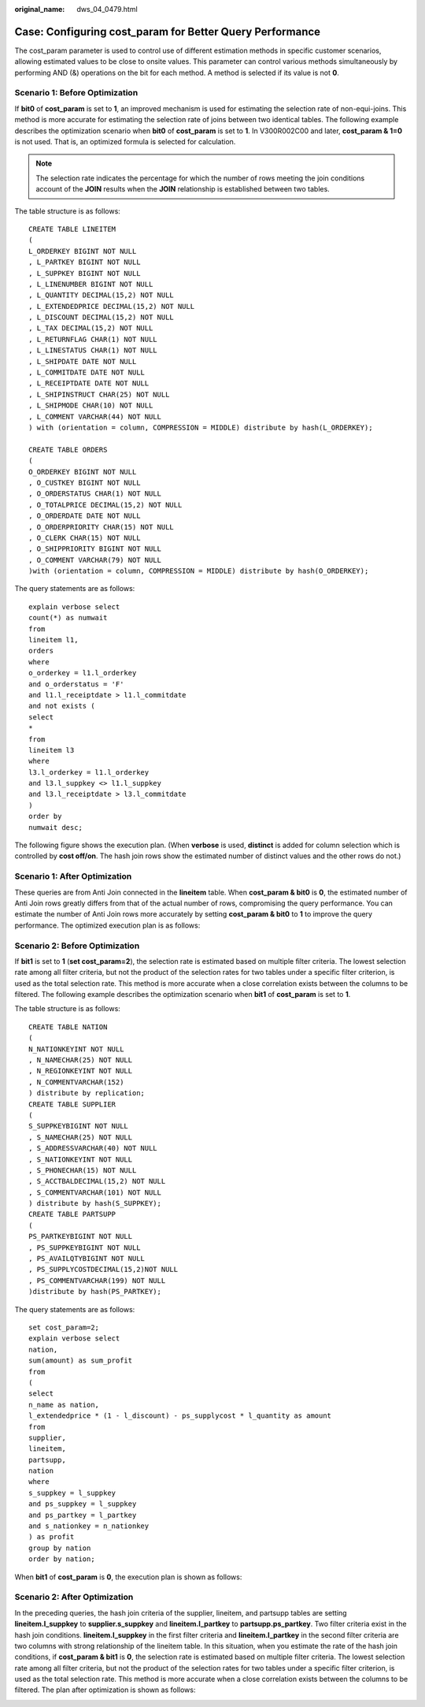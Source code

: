 :original_name: dws_04_0479.html

.. _dws_04_0479:

.. _en-us_topic_0000002088892885:

Case: Configuring cost_param for Better Query Performance
=========================================================

The cost_param parameter is used to control use of different estimation methods in specific customer scenarios, allowing estimated values to be close to onsite values. This parameter can control various methods simultaneously by performing AND (&) operations on the bit for each method. A method is selected if its value is not **0**.

Scenario 1: Before Optimization
-------------------------------

If **bit0** of **cost_param** is set to **1**, an improved mechanism is used for estimating the selection rate of non-equi-joins. This method is more accurate for estimating the selection rate of joins between two identical tables. The following example describes the optimization scenario when **bit0** of **cost_param** is set to **1**. In V300R002C00 and later, **cost_param & 1=0** is not used. That is, an optimized formula is selected for calculation.

.. note::

   The selection rate indicates the percentage for which the number of rows meeting the join conditions account of the **JOIN** results when the **JOIN** relationship is established between two tables.

The table structure is as follows:

::

   CREATE TABLE LINEITEM
   (
   L_ORDERKEY BIGINT NOT NULL
   , L_PARTKEY BIGINT NOT NULL
   , L_SUPPKEY BIGINT NOT NULL
   , L_LINENUMBER BIGINT NOT NULL
   , L_QUANTITY DECIMAL(15,2) NOT NULL
   , L_EXTENDEDPRICE DECIMAL(15,2) NOT NULL
   , L_DISCOUNT DECIMAL(15,2) NOT NULL
   , L_TAX DECIMAL(15,2) NOT NULL
   , L_RETURNFLAG CHAR(1) NOT NULL
   , L_LINESTATUS CHAR(1) NOT NULL
   , L_SHIPDATE DATE NOT NULL
   , L_COMMITDATE DATE NOT NULL
   , L_RECEIPTDATE DATE NOT NULL
   , L_SHIPINSTRUCT CHAR(25) NOT NULL
   , L_SHIPMODE CHAR(10) NOT NULL
   , L_COMMENT VARCHAR(44) NOT NULL
   ) with (orientation = column, COMPRESSION = MIDDLE) distribute by hash(L_ORDERKEY);

   CREATE TABLE ORDERS
   (
   O_ORDERKEY BIGINT NOT NULL
   , O_CUSTKEY BIGINT NOT NULL
   , O_ORDERSTATUS CHAR(1) NOT NULL
   , O_TOTALPRICE DECIMAL(15,2) NOT NULL
   , O_ORDERDATE DATE NOT NULL
   , O_ORDERPRIORITY CHAR(15) NOT NULL
   , O_CLERK CHAR(15) NOT NULL
   , O_SHIPPRIORITY BIGINT NOT NULL
   , O_COMMENT VARCHAR(79) NOT NULL
   )with (orientation = column, COMPRESSION = MIDDLE) distribute by hash(O_ORDERKEY);

The query statements are as follows:

::

   explain verbose select
   count(*) as numwait
   from
   lineitem l1,
   orders
   where
   o_orderkey = l1.l_orderkey
   and o_orderstatus = 'F'
   and l1.l_receiptdate > l1.l_commitdate
   and not exists (
   select
   *
   from
   lineitem l3
   where
   l3.l_orderkey = l1.l_orderkey
   and l3.l_suppkey <> l1.l_suppkey
   and l3.l_receiptdate > l3.l_commitdate
   )
   order by
   numwait desc;

The following figure shows the execution plan. (When **verbose** is used, **distinct** is added for column selection which is controlled by **cost off/on**. The hash join rows show the estimated number of distinct values and the other rows do not.)

|image1|

Scenario 1: After Optimization
------------------------------

These queries are from Anti Join connected in the **lineitem** table. When **cost_param & bit0** is **0**, the estimated number of Anti Join rows greatly differs from that of the actual number of rows, compromising the query performance. You can estimate the number of Anti Join rows more accurately by setting **cost_param & bit0** to **1** to improve the query performance. The optimized execution plan is as follows:

|image2|

Scenario 2: Before Optimization
-------------------------------

If **bit1** is set to **1** (**set cost_param=2**), the selection rate is estimated based on multiple filter criteria. The lowest selection rate among all filter criteria, but not the product of the selection rates for two tables under a specific filter criterion, is used as the total selection rate. This method is more accurate when a close correlation exists between the columns to be filtered. The following example describes the optimization scenario when **bit1** of **cost_param** is set to **1**.

The table structure is as follows:

::

   CREATE TABLE NATION
   (
   N_NATIONKEYINT NOT NULL
   , N_NAMECHAR(25) NOT NULL
   , N_REGIONKEYINT NOT NULL
   , N_COMMENTVARCHAR(152)
   ) distribute by replication;
   CREATE TABLE SUPPLIER
   (
   S_SUPPKEYBIGINT NOT NULL
   , S_NAMECHAR(25) NOT NULL
   , S_ADDRESSVARCHAR(40) NOT NULL
   , S_NATIONKEYINT NOT NULL
   , S_PHONECHAR(15) NOT NULL
   , S_ACCTBALDECIMAL(15,2) NOT NULL
   , S_COMMENTVARCHAR(101) NOT NULL
   ) distribute by hash(S_SUPPKEY);
   CREATE TABLE PARTSUPP
   (
   PS_PARTKEYBIGINT NOT NULL
   , PS_SUPPKEYBIGINT NOT NULL
   , PS_AVAILQTYBIGINT NOT NULL
   , PS_SUPPLYCOSTDECIMAL(15,2)NOT NULL
   , PS_COMMENTVARCHAR(199) NOT NULL
   )distribute by hash(PS_PARTKEY);

The query statements are as follows:

::

   set cost_param=2;
   explain verbose select
   nation,
   sum(amount) as sum_profit
   from
   (
   select
   n_name as nation,
   l_extendedprice * (1 - l_discount) - ps_supplycost * l_quantity as amount
   from
   supplier,
   lineitem,
   partsupp,
   nation
   where
   s_suppkey = l_suppkey
   and ps_suppkey = l_suppkey
   and ps_partkey = l_partkey
   and s_nationkey = n_nationkey
   ) as profit
   group by nation
   order by nation;

When **bit1** of **cost_param** is **0**, the execution plan is shown as follows:

|image3|

Scenario 2: After Optimization
------------------------------

In the preceding queries, the hash join criteria of the supplier, lineitem, and partsupp tables are setting **lineitem.l_suppkey** to **supplier.s_suppkey** and **lineitem.l_partkey** to **partsupp.ps_partkey**. Two filter criteria exist in the hash join conditions. **lineitem.l_suppkey** in the first filter criteria and **lineitem.l_partkey** in the second filter criteria are two columns with strong relationship of the lineitem table. In this situation, when you estimate the rate of the hash join conditions, if **cost_param & bit1** is **0**, the selection rate is estimated based on multiple filter criteria. The lowest selection rate among all filter criteria, but not the product of the selection rates for two tables under a specific filter criterion, is used as the total selection rate. This method is more accurate when a close correlation exists between the columns to be filtered. The plan after optimization is shown as follows:

|image4|

.. |image1| image:: /_static/images/en-us_image_0000001188163834.png
.. |image2| image:: /_static/images/en-us_image_0000001233681879.png
.. |image3| image:: /_static/images/en-us_image_0000001233563387.png
.. |image4| image:: /_static/images/en-us_image_0000001233883443.png
